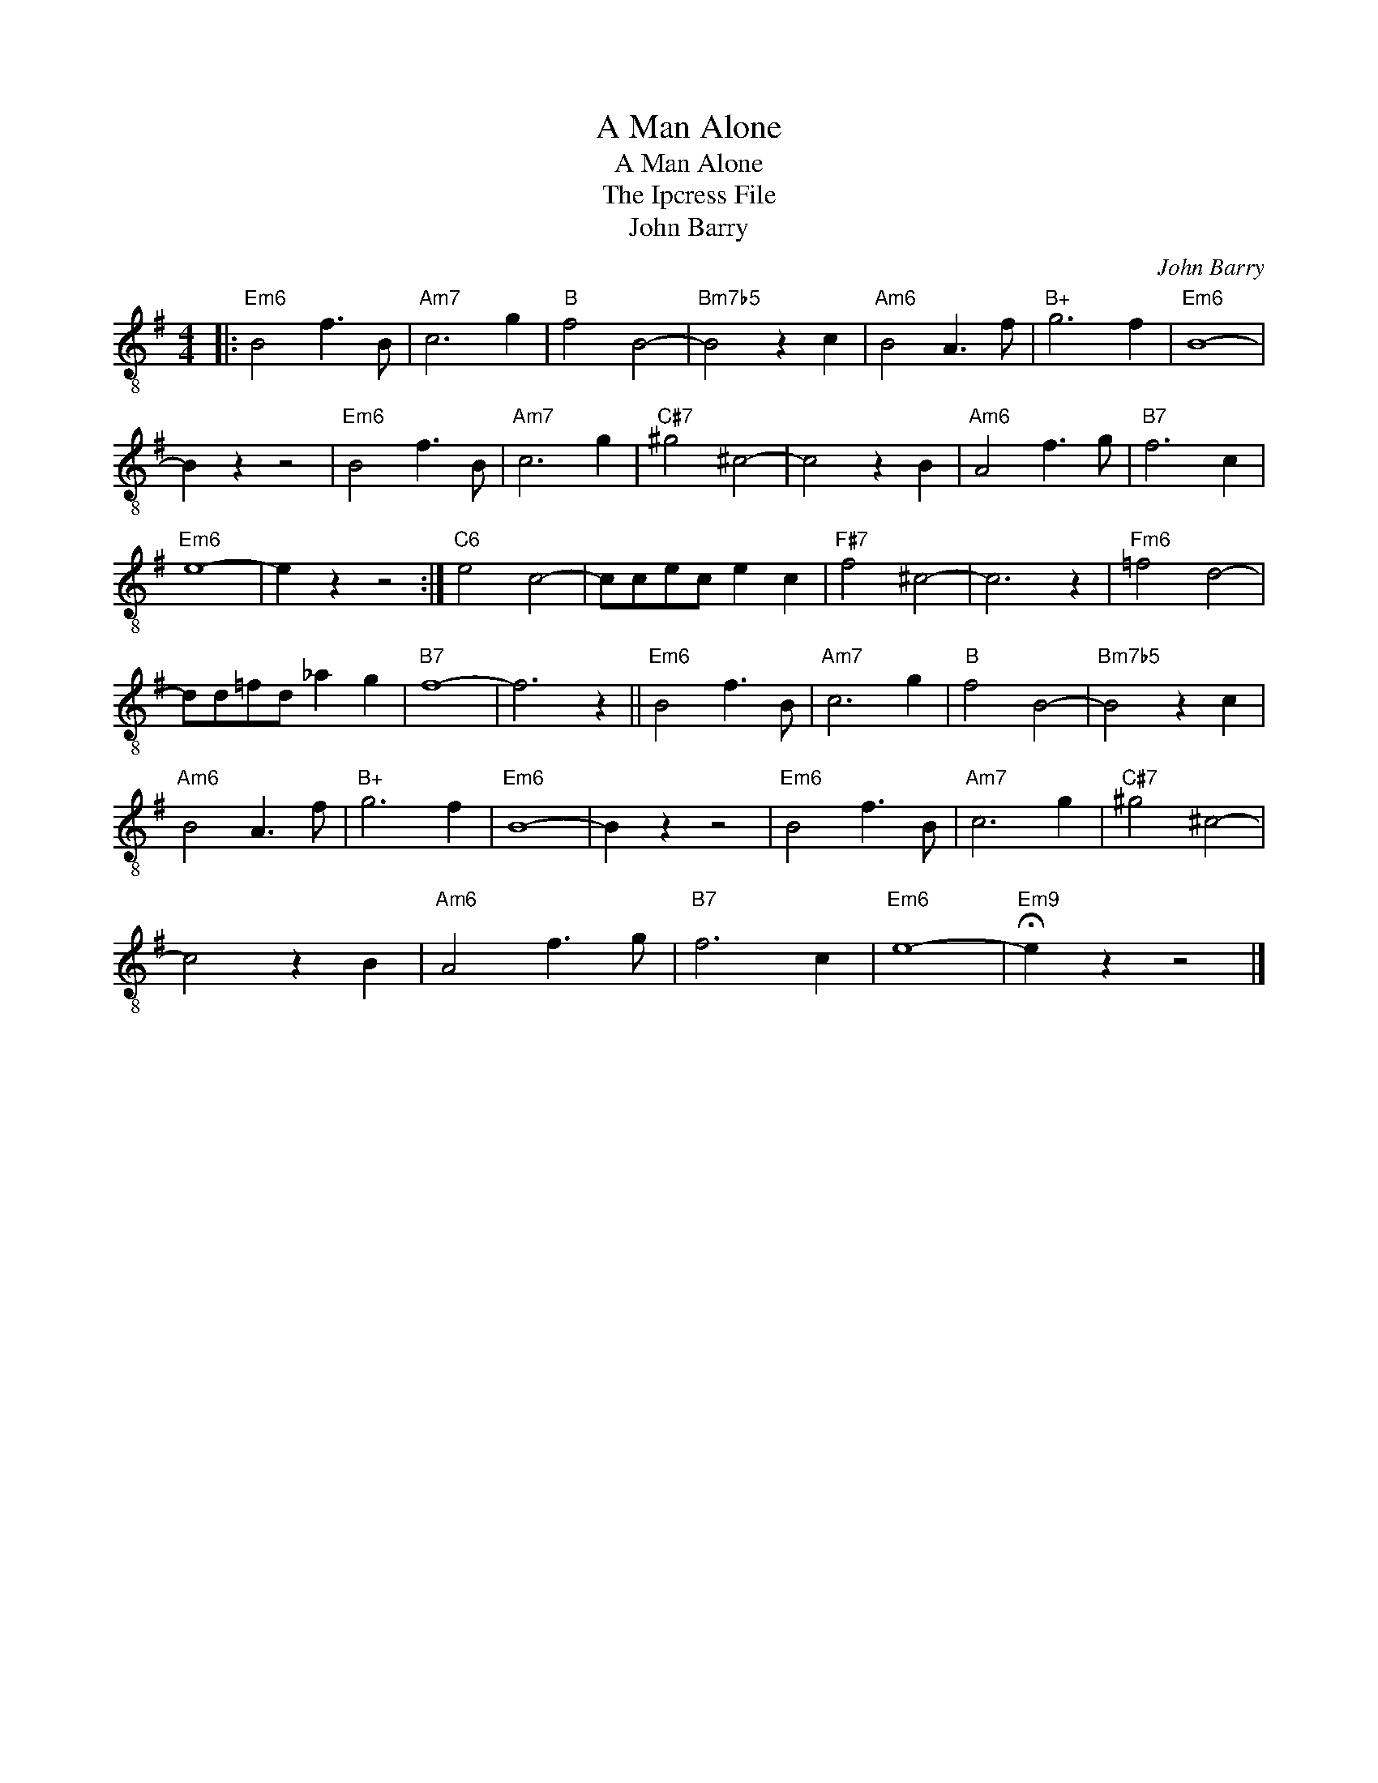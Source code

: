 X:1
T:A Man Alone
T:A Man Alone
T:The Ipcress File
T:John Barry
C:John Barry
Z:All Rights Reserved
L:1/8
M:4/4
K:G
V:1 treble-8 
%%MIDI program 27
%%MIDI control 7 73
%%MIDI control 10 64
V:1
|:"Em6" B4 f3 B |"Am7" c6 g2 |"B" f4 B4- |"Bm7b5" B4 z2 c2 |"Am6" B4 A3 f |"B+" g6 f2 |"Em6" B8- | %7
 B2 z2 z4 |"Em6" B4 f3 B |"Am7" c6 g2 |"C#7" ^g4 ^c4- | c4 z2 B2 |"Am6" A4 f3 g |"B7" f6 c2 | %14
"Em6" e8- | e2 z2 z4 :|"C6" e4 c4- | ccec e2 c2 |"F#7" f4 ^c4- | c6 z2 |"Fm6" =f4 d4- | %21
 dd=fd _a2 g2 |"B7" f8- | f6 z2 ||"Em6" B4 f3 B |"Am7" c6 g2 |"B" f4 B4- |"Bm7b5" B4 z2 c2 | %28
"Am6" B4 A3 f |"B+" g6 f2 |"Em6" B8- | B2 z2 z4 |"Em6" B4 f3 B |"Am7" c6 g2 |"C#7" ^g4 ^c4- | %35
 c4 z2 B2 |"Am6" A4 f3 g |"B7" f6 c2 |"Em6" e8- |"Em9" !fermata!e2 z2 z4 |] %40

